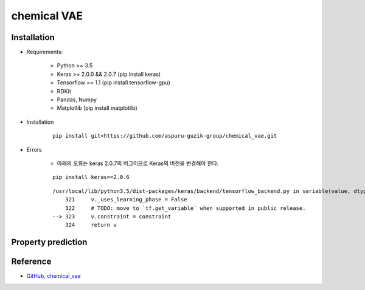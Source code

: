 =============
chemical VAE
=============

Installation
=============

* Requirements:

    * Python >= 3.5
    * Keras >= 2.0.0 && 2.0.7 (pip install keras)
    * Tensorflow == 1.1 (pip install tensorflow-gpu)
    * RDKit
    * Pandas, Numpy
    * Matplotlib (pip install matplotlib)

* Installation

    ::

        pip install git+https://github.com/aspuru-guzik-group/chemical_vae.git


* Errors

    * 아래의 오류는 keras 2.0.7의 버그이므로 Keras의 버전을 변경해야 한다.

    ::

        pip install keras==2.0.6

    ::

        /usr/local/lib/python3.5/dist-packages/keras/backend/tensorflow_backend.py in variable(value, dtype, name, constraint)
            321     v._uses_learning_phase = False
            322     # TODO: move to `tf.get_variable` when supported in public release.
        --> 323     v.constraint = constraint
            324     return v


Property prediction
====================




Reference
==========

* `GitHub, chemical_vae <https://github.com/aspuru-guzik-group/chemical_vae>`_
